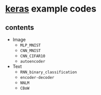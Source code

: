 * [[https://github.com/fchollet/keras][keras]] example codes

** contents

- Image
  - ~MLP_MNIST~
  - ~CNN_MNIST~
  - ~CNN_CIFAR10~
  - ~autoencoder~

- Text
  - ~RNN_binary_classification~
  - ~encoder-decoder~
  - ~NNLM~
  - ~CBoW~
